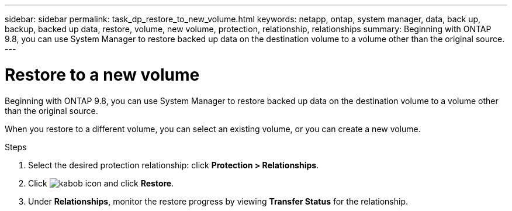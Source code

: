 ---
sidebar: sidebar
permalink: task_dp_restore_to_new_volume.html
keywords: netapp, ontap, system manager, data, back up, backup, backed up data, restore, volume, new volume, protection, relationship, relationships
summary: Beginning with ONTAP 9.8, you can use System Manager to restore backed up data on the destination volume to a volume other than the original source.
---

= Restore to a new volume
:toc: macro
:toclevels: 1
:hardbreaks:
:nofooter:
:icons: font
:linkattrs:
:imagesdir: ./media/

[.lead]
Beginning with ONTAP 9.8, you can use System Manager to  restore backed up data on the destination volume to a volume other than the original source.

When you restore to a different volume, you can select an existing volume, or you can create a new volume.

.Steps
. Select the desired protection relationship: click *Protection > Relationships*.
.	Click image:icon_kabob.gif[kabob icon] and click *Restore*.
. Under *Relationships*, monitor the restore progress by viewing *Transfer Status* for the relationship.

// 2 Oct 2020, BURT 1323866
// 7 DEC 2021, BURT 1430515
